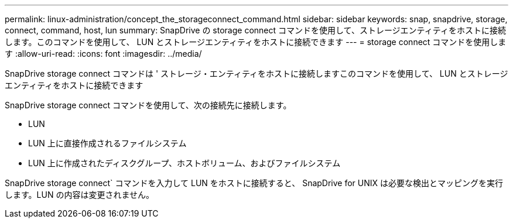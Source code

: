 ---
permalink: linux-administration/concept_the_storageconnect_command.html 
sidebar: sidebar 
keywords: snap, snapdrive, storage, connect, command, host, lun 
summary: SnapDrive の storage connect コマンドを使用して、ストレージエンティティをホストに接続します。このコマンドを使用して、 LUN とストレージエンティティをホストに接続できます 
---
= storage connect コマンドを使用します
:allow-uri-read: 
:icons: font
:imagesdir: ../media/


[role="lead"]
SnapDrive storage connect コマンドは ' ストレージ・エンティティをホストに接続しますこのコマンドを使用して、 LUN とストレージエンティティをホストに接続できます

SnapDrive storage connect コマンドを使用して、次の接続先に接続します。

* LUN
* LUN 上に直接作成されるファイルシステム
* LUN 上に作成されたディスクグループ、ホストボリューム、およびファイルシステム


SnapDrive storage connect` コマンドを入力して LUN をホストに接続すると、 SnapDrive for UNIX は必要な検出とマッピングを実行します。LUN の内容は変更されません。
